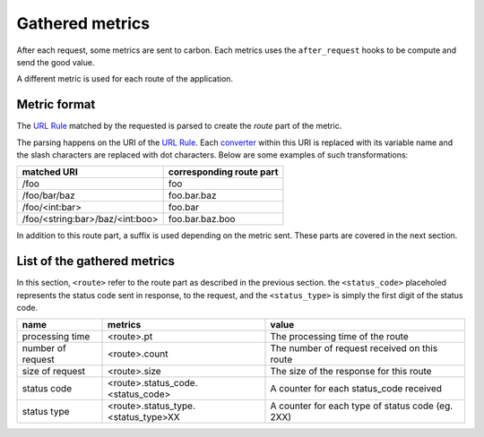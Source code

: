 ================
Gathered metrics
================

After each request, some metrics are sent to carbon. Each metrics uses the
``after_request`` hooks to be compute and send the good value.

A different metric is used for each route of the application.

Metric format
-------------

The `URL Rule`_ matched by the requested is parsed to create the `route`
part of the metric.

The parsing happens on the URI of the `URL Rule`_. Each converter_ within
this URI is replaced with its variable name and the slash characters are
replaced with dot characters. Below are some examples of such transformations:

===============================  ========================
matched URI                      corresponding route part
===============================  ========================
/foo                             foo
/foo/bar/baz                     foo.bar.baz
/foo/<int:bar>                   foo.bar
/foo/<string:bar>/baz/<int:boo>  foo.bar.baz.boo
===============================  ========================

In addition to this route part, a suffix is used depending on the metric sent.
These parts are covered in the next section.

List of the gathered metrics
----------------------------

In this section, ``<route>`` refer to the route part as described in the
previous section. the ``<status_code>`` placeholed represents the status code
sent in response, to the request, and the ``<status_type>`` is simply the
first digit of the status code.

=================  ===================================  ================================================
name               metrics                              value
=================  ===================================  ================================================
processing time    <route>.pt                           The processing time of the route
number of request  <route>.count                        The number of request received on this route
size of request    <route>.size                         The size of the response for this route
status code        <route>.status_code.<status_code>    A counter for each status_code received
status type        <route>.status_type.<status_type>XX  A counter for each type of status code (eg. 2XX)
=================  ===================================  ================================================


.. _`URL Rule`: http://werkzeug.pocoo.org/docs/latest/routing/
.. _converter: http://werkzeug.pocoo.org/docs/0.11/routing/#builtin-converters
